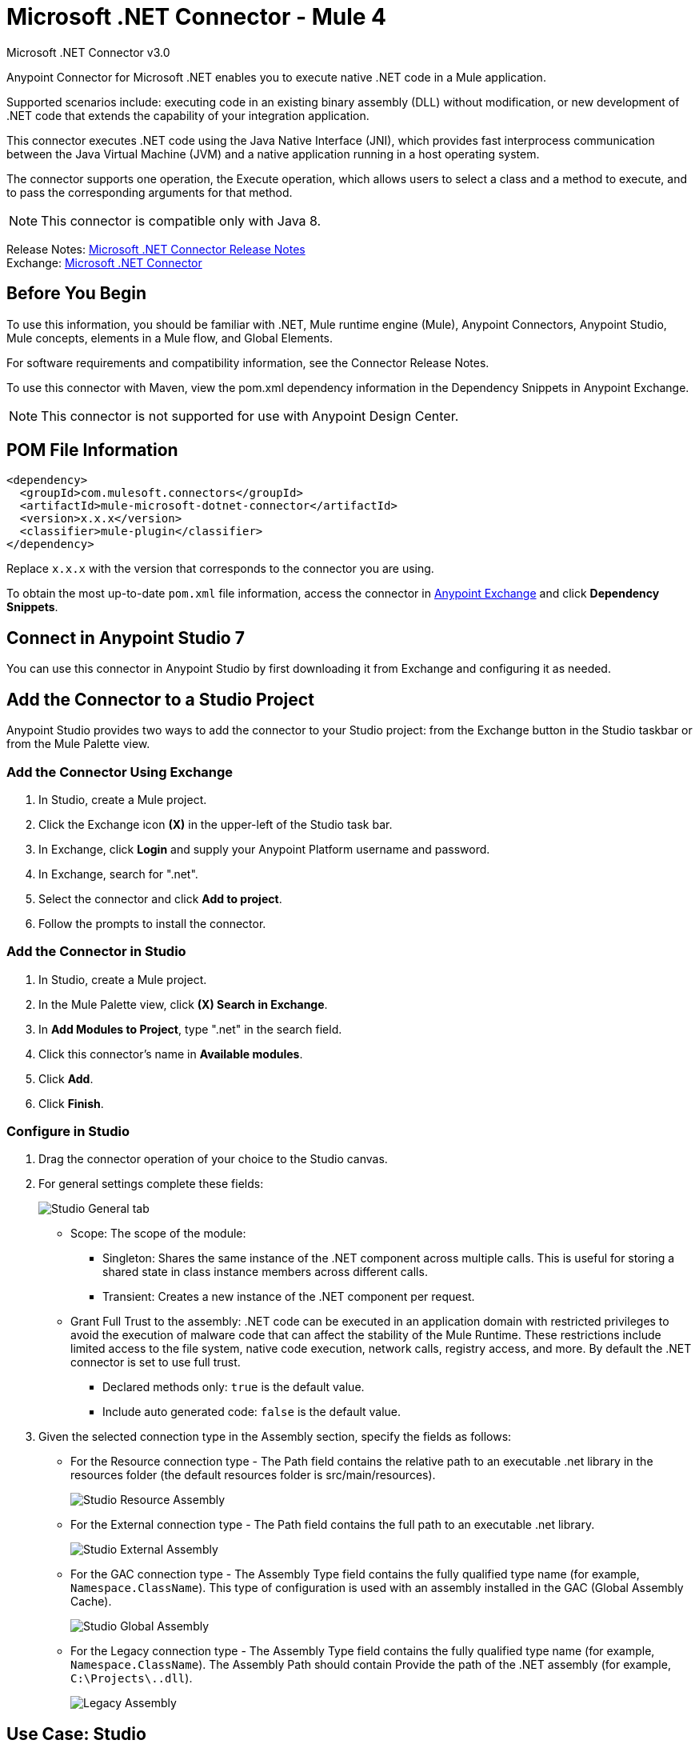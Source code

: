= Microsoft .NET Connector - Mule 4



Microsoft .NET Connector v3.0

Anypoint Connector for Microsoft .NET enables you to execute native .NET code in a Mule application.

Supported scenarios include: executing code in an existing binary assembly (DLL) without modification, or new development of .NET code that extends the capability of your integration application.

This connector executes .NET code using the Java Native Interface (JNI), which provides fast interprocess communication between the Java Virtual Machine (JVM) and a native application running in a host operating system.

The connector supports one operation, the Execute operation, which allows users to select a class and a method to execute, and to pass the corresponding arguments for that method.

NOTE: This connector is compatible only with Java 8.

Release Notes: xref:release-notes::connector/microsoft-dotnet-connector-release-notes-mule-4.adoc[Microsoft .NET Connector Release Notes] +
Exchange: https://www.mulesoft.com/exchange/com.mulesoft.connectors/mule-microsoft-dotnet-connector/[Microsoft .NET Connector]

== Before You Begin

To use this information, you should be familiar with .NET, Mule runtime engine (Mule), Anypoint Connectors, Anypoint Studio, Mule concepts, elements in a Mule flow, and Global Elements.

For software requirements and compatibility information, see the Connector Release Notes.

To use this connector with Maven, view the pom.xml dependency information in the Dependency Snippets in Anypoint Exchange.

NOTE: This connector is not supported for use with Anypoint Design Center.

== POM File Information

[source,xml,linenums]
----
<dependency>
  <groupId>com.mulesoft.connectors</groupId>
  <artifactId>mule-microsoft-dotnet-connector</artifactId>
  <version>x.x.x</version>
  <classifier>mule-plugin</classifier>
</dependency>
----

Replace `x.x.x` with the version that corresponds to the connector you are using.

To obtain the most up-to-date `pom.xml` file information, access the connector in https://www.mulesoft.com/exchange/[Anypoint Exchange] and click *Dependency Snippets*.

== Connect in Anypoint Studio 7

You can use this connector in Anypoint Studio by first downloading it from Exchange and configuring it as needed.

== Add the Connector to a Studio Project

Anypoint Studio provides two ways to add the connector to your Studio project: from the Exchange button in the Studio taskbar or from the Mule Palette view.

=== Add the Connector Using Exchange

. In Studio, create a Mule project.
. Click the Exchange icon *(X)* in the upper-left of the Studio task bar.
. In Exchange, click *Login* and supply your Anypoint Platform username and password.
. In Exchange, search for ".net".
. Select the connector and click *Add to project*.
. Follow the prompts to install the connector.

=== Add the Connector in Studio

. In Studio, create a Mule project.
. In the Mule Palette view, click *(X) Search in Exchange*.
. In *Add Modules to Project*, type ".net" in the search field.
. Click this connector's name in *Available modules*.
. Click *Add*.
. Click *Finish*.

=== Configure in Studio

. Drag the connector operation of your choice to the Studio canvas.
. For general settings complete these fields:
+
image::microsoft-dotnet-connection.png[Studio General tab]
+
* Scope: The scope of the module:
+
** Singleton: Shares the same instance of the .NET component across multiple calls. This is useful for storing a shared state in class instance members across different calls.
** Transient: Creates a new instance of the .NET component per request.
* Grant Full Trust to the assembly: .NET code can be executed in an application domain with restricted privileges to avoid the execution of malware code that can affect the stability of the Mule Runtime. These restrictions include limited access to the file system, native code execution, network calls, registry access, and more. By default the .NET connector is set to use full trust.
** Declared methods only: `true` is the default value.
** Include auto generated code: `false` is the default value.
+
. Given the selected connection type in the Assembly section, specify the fields as follows:
+
** For the Resource connection type - The Path field contains the relative path to an executable .net library in the resources folder (the default resources folder is src/main/resources).
+
image::microsoft-dotnet-resource-assembly.png[Studio Resource Assembly]
+
** For the External connection type - The Path field contains the full path to an executable .net library.
+
image::microsoft-dotnet-external-assembly.png[Studio External Assembly]
+
** For the GAC connection type - The Assembly Type field contains the fully qualified type name (for example,
`Namespace.ClassName`). This type of configuration is used with an assembly installed in the GAC (Global Assembly Cache).
+
image::microsoft-dotnet-gac-assembly.png[Studio Global Assembly]
+
** For the Legacy connection type - The Assembly Type field contains the fully qualified type name (for example, `Namespace.ClassName`). The Assembly Path should contain Provide the path of the .NET assembly (for example, `C:\Projects\..dll`).
+
image::microsoft-dotnet-legacy-assembly.png[Legacy Assembly]

== Use Case: Studio

image::microsoft-dotnet-use-case.png[Studio Flow Diagram]

. Add an HTTP Listener to the flow.
. Click the green plus sign to configure it.
. Set Host to localhost and Port to 8081.
. Click OK.
. Add the Execute operation from Microsoft .NET connector from the pallet.
. Configure a connection by clicking the green plus sign.
. Set the fields as described in the previous "Configure in Studio" section.
. Select the Type and the Method parameter and provide the arguments.
. Add a Transform Message DataWeave component and set it as follows:
+
[source,dataweave,linenums]
----
%dw 2.0
output application/json
---
payload
----
+
. Perform a curl to `localhost:8081`.

== Use Case XML

[source,xml,linenums]
----

<?xml version="1.0" encoding="UTF-8"?>

<mule xmlns:ee="http://www.mulesoft.org/schema/mule/ee/core"
xmlns:dotnet="http://www.mulesoft.org/schema/mule/dotnet"
xmlns:http="http://www.mulesoft.org/schema/mule/http"
xmlns="http://www.mulesoft.org/schema/mule/core"
xmlns:doc="http://www.mulesoft.org/schema/mule/documentation"
xmlns:xsi="http://www.w3.org/2001/XMLSchema-instance"
xsi:schemaLocation="http://www.mulesoft.org/schema/mule/core
http://www.mulesoft.org/schema/mule/core/current/mule.xsd
http://www.mulesoft.org/schema/mule/http
http://www.mulesoft.org/schema/mule/http/current/mule-http.xsd
http://www.mulesoft.org/schema/mule/dotnet
http://www.mulesoft.org/schema/mule/dotnet/current/mule-dotnet.xsd
http://www.mulesoft.org/schema/mule/ee/core
http://www.mulesoft.org/schema/mule/ee/core/current/mule-ee.xsd">
	<http:listener-config name="HTTP_Listener_config"
	doc:name="HTTP Listener config"
		<http:listener-connection host="localhost" port="8081" />
	</http:listener-config>
	<dotnet:dot-net-config name="Microsoft_DotNet" doc:name="Microsoft DotNet">
		<dotnet:resource-connection scope="Singleton" path="DemoDotNet.dll" />
	</dotnet:dot-net-config>
	<flow name="sum-of-digits">
		<http:listener doc:name="Listener"
		config-ref="HTTP_Listener_config"
		path="/sumOfDigits"/>
		<ee:transform doc:name="Transform Message">
			<ee:message >
				<ee:set-payload ><![CDATA[%dw 2.0
output application/json
---
{
	number: payload.num
}]]></ee:set-payload>
			</ee:message>
		</ee:transform>
		<dotnet:execute doc:name="Execute" config-ref="Microsoft_DotNet"
		type="DemoDotNet.NumberLibrary, DemoDotNet, Version=1.0.0.0,
		Culture=neutral, PublicKeyToken=PUBLIC_KEY_TOKEN"
		method="DemoDotNet.NumberLibrary, DemoDotNet, Version=1.0.0.0,
		Culture=neutral,
		PublicKeyToken=PUBLIC_KEY_TOKEN | SumOfDigits(System.Int32 number) -&gt; System.Int32"/>
		<ee:transform doc:name="Transform Message">
			<ee:message >
				<ee:set-payload ><![CDATA[%dw 2.0
output application/json
---
payload]]></ee:set-payload>
			</ee:message>
		</ee:transform>
	</flow>

</mule>
----

== See Also

https://help.mulesoft.com[MuleSoft Help Center]
